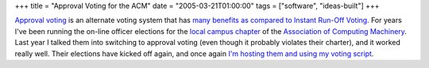 +++
title = "Approval Voting for the ACM"
date = "2005-03-21T01:00:00"
tags = ["software", "ideas-built"]
+++



`Approval voting`_ is an alternate voting system  that has many_ benefits_ `as compared to`_ `Instant Run-Off Voting`_.  For years I've been running the on-line officer elections for the `local campus chapter`_ of the `Association of Computing Machinery`_.  Last year I talked them into switching to approval voting (even though it probably violates their  charter), and it worked really well.  Their elections have kicked off again, and once again `I'm hosting them and using my voting script`_.







.. _Approval voting: http://en.wikipedia.org/wiki/Approval_voting

.. _many: http://www.approvalvoting.com/

.. _benefits: http://www.aaronsw.com/weblog/001168

.. _as compared to: http://electionmethods.org/IRVproblems.htm

.. _Instant Run-Off Voting: http://en.wikipedia.org/wiki/Instant-runoff_voting

.. _local campus chapter: http://acm.cs.umn.edu/

.. _Association of Computing Machinery: http://acm.org/

.. _I'm hosting them and using my voting script: http://sarinity.com/



.. date: 1111384800
.. tags: ideas-built,software
